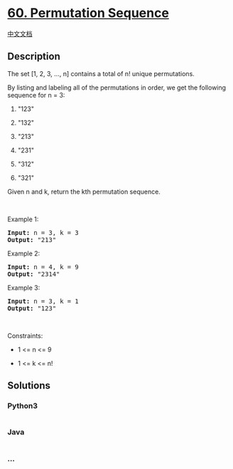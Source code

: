 * [[https://leetcode.com/problems/permutation-sequence][60. Permutation
Sequence]]
  :PROPERTIES:
  :CUSTOM_ID: permutation-sequence
  :END:
[[./solution/0000-0099/0060.Permutation Sequence/README.org][中文文档]]

** Description
   :PROPERTIES:
   :CUSTOM_ID: description
   :END:

#+begin_html
  <p>
#+end_html

The set [1, 2, 3, ..., n] contains a total of n! unique permutations.

#+begin_html
  </p>
#+end_html

#+begin_html
  <p>
#+end_html

By listing and labeling all of the permutations in order, we get the
following sequence for n = 3:

#+begin_html
  </p>
#+end_html

#+begin_html
  <ol>
#+end_html

#+begin_html
  <li>
#+end_html

"123"

#+begin_html
  </li>
#+end_html

#+begin_html
  <li>
#+end_html

"132"

#+begin_html
  </li>
#+end_html

#+begin_html
  <li>
#+end_html

"213"

#+begin_html
  </li>
#+end_html

#+begin_html
  <li>
#+end_html

"231"

#+begin_html
  </li>
#+end_html

#+begin_html
  <li>
#+end_html

"312"

#+begin_html
  </li>
#+end_html

#+begin_html
  <li>
#+end_html

"321"

#+begin_html
  </li>
#+end_html

#+begin_html
  </ol>
#+end_html

#+begin_html
  <p>
#+end_html

Given n and k, return the kth permutation sequence.

#+begin_html
  </p>
#+end_html

#+begin_html
  <p>
#+end_html

 

#+begin_html
  </p>
#+end_html

#+begin_html
  <p>
#+end_html

Example 1:

#+begin_html
  </p>
#+end_html

#+begin_html
  <pre><strong>Input:</strong> n = 3, k = 3
  <strong>Output:</strong> "213"
  </pre>
#+end_html

#+begin_html
  <p>
#+end_html

Example 2:

#+begin_html
  </p>
#+end_html

#+begin_html
  <pre><strong>Input:</strong> n = 4, k = 9
  <strong>Output:</strong> "2314"
  </pre>
#+end_html

#+begin_html
  <p>
#+end_html

Example 3:

#+begin_html
  </p>
#+end_html

#+begin_html
  <pre><strong>Input:</strong> n = 3, k = 1
  <strong>Output:</strong> "123"
  </pre>
#+end_html

#+begin_html
  <p>
#+end_html

 

#+begin_html
  </p>
#+end_html

#+begin_html
  <p>
#+end_html

Constraints:

#+begin_html
  </p>
#+end_html

#+begin_html
  <ul>
#+end_html

#+begin_html
  <li>
#+end_html

1 <= n <= 9

#+begin_html
  </li>
#+end_html

#+begin_html
  <li>
#+end_html

1 <= k <= n!

#+begin_html
  </li>
#+end_html

#+begin_html
  </ul>
#+end_html

** Solutions
   :PROPERTIES:
   :CUSTOM_ID: solutions
   :END:

#+begin_html
  <!-- tabs:start -->
#+end_html

*** *Python3*
    :PROPERTIES:
    :CUSTOM_ID: python3
    :END:
#+begin_src python
#+end_src

*** *Java*
    :PROPERTIES:
    :CUSTOM_ID: java
    :END:
#+begin_src java
#+end_src

*** *...*
    :PROPERTIES:
    :CUSTOM_ID: section
    :END:
#+begin_example
#+end_example

#+begin_html
  <!-- tabs:end -->
#+end_html
